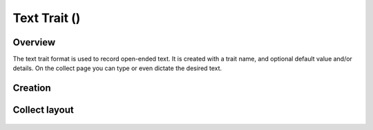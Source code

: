 Text Trait (|text|) 
===================
Overview
--------

The text trait format is used to record open-ended text. It is created with a trait name, and optional default value and/or details. On the collect page you can type or even dictate the desired text.  

Creation
--------

.. figure:: /_static/images/traits/formats/create_text.png
   :width: 40%
   :align: center
   :alt: Text trait creation fields

Collect layout
--------------

.. figure:: /_static/images/traits/formats/collect_text_framed.png
   :width: 40%
   :align: center
   :alt: Text trait collection

.. |text| image:: /_static/icons/formats/format-letter-matches.png
  :width: 20